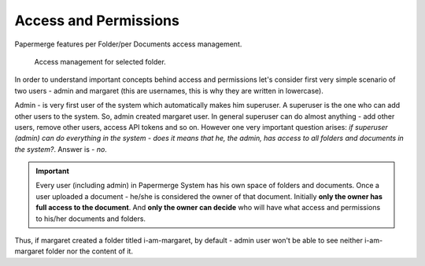 Access and Permissions
=======================

Papermerge features per Folder/per Documents access management.

.. figure:: img/access/01-access.png

   Access management for selected folder.


In order to understand important concepts behind access and permissions let's
consider first very simple scenario of two users - admin and margaret (this
are usernames, this is why they are written in lowercase).

Admin - is very first user of the system which automatically makes him superuser.
A superuser is the one who can add other users to the system. So, admin created margaret
user.
In general superuser can do almost anything - add other users, remove other users, access API tokens
and so on. However one very important question arises: *if superuser (admin) can do
everything in the system - does it means that he, the admin, has access to all
folders and documents in the system?*. Answer is - *no*.

.. important::

	Every user (including admin) in Papermerge System has his own space of folders and documents.
	Once a user uploaded a document - he/she is considered the owner of that document.
	Initially **only the owner has full access to the document**. And **only the owner can decide** who will
	have what access and permissions to his/her documents and folders.


Thus, if margaret created a folder titled i-am-margaret, by default - admin user won't be able to see neither i-am-margaret folder nor the content of it.
